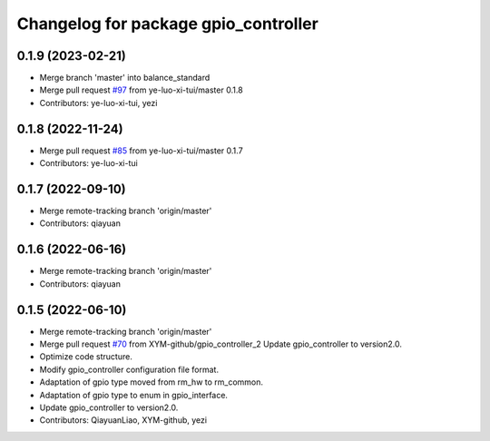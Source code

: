 ^^^^^^^^^^^^^^^^^^^^^^^^^^^^^^^^^^^^^
Changelog for package gpio_controller
^^^^^^^^^^^^^^^^^^^^^^^^^^^^^^^^^^^^^

0.1.9 (2023-02-21)
------------------
* Merge branch 'master' into balance_standard
* Merge pull request `#97 <https://github.com/ye-luo-xi-tui/rm_controllers/issues/97>`_ from ye-luo-xi-tui/master
  0.1.8
* Contributors: ye-luo-xi-tui, yezi

0.1.8 (2022-11-24)
------------------
* Merge pull request `#85 <https://github.com/ye-luo-xi-tui/rm_controllers/issues/85>`_ from ye-luo-xi-tui/master
  0.1.7
* Contributors: ye-luo-xi-tui

0.1.7 (2022-09-10)
------------------
* Merge remote-tracking branch 'origin/master'
* Contributors: qiayuan

0.1.6 (2022-06-16)
------------------
* Merge remote-tracking branch 'origin/master'
* Contributors: qiayuan

0.1.5 (2022-06-10)
------------------
* Merge remote-tracking branch 'origin/master'
* Merge pull request `#70 <https://github.com/ye-luo-xi-tui/rm_controllers/issues/70>`_ from XYM-github/gpio_controller_2
  Update gpio_controller to version2.0.
* Optimize code structure.
* Modify gpio_controller configuration file format.
* Adaptation of gpio type moved from rm_hw to rm_common.
* Adaptation of gpio type to enum in gpio_interface.
* Update gpio_controller to version2.0.
* Contributors: QiayuanLiao, XYM-github, yezi
